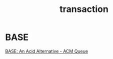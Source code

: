 #+TITLE: transaction
* BASE
[[https://queue.acm.org/detail.cfm?id=1394128][BASE: An Acid Alternative - ACM Queue]]
